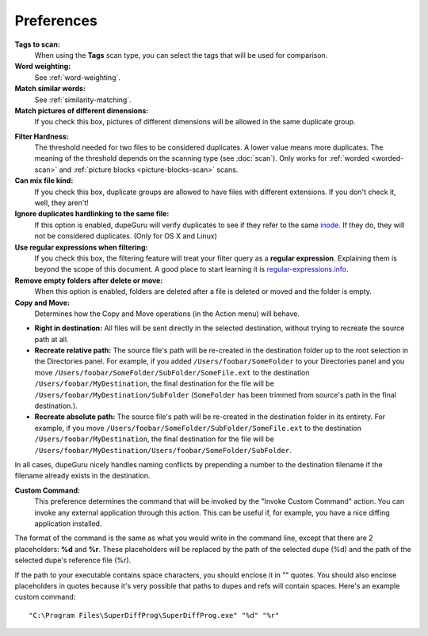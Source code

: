 Preferences
===========

**Tags to scan:**
    When using the **Tags** scan type, you can select the tags that will be used for comparison.

**Word weighting:**
    See :ref:`word-weighting`.

**Match similar words:**
    See :ref:`similarity-matching`.

**Match pictures of different dimensions:**
    If you check this box, pictures of different dimensions will be allowed in the same
    duplicate group.

.. _filter-hardness:

**Filter Hardness:**
    The threshold needed for two files to be considered duplicates. A lower value means more
    duplicates. The meaning of the threshold depends on the scanning type (see :doc:`scan`).
    Only works for :ref:`worded <worded-scan>` and :ref:`picture blocks <picture-blocks-scan>`
    scans.

**Can mix file kind:**
    If you check this box, duplicate groups are allowed to have files with different extensions. If
    you don't check it, well, they aren't!

**Ignore duplicates hardlinking to the same file:**
    If this option is enabled, dupeGuru will verify duplicates to see if they refer to the same
    `inode`_. If they do, they will not be considered duplicates. (Only for OS X and Linux)

**Use regular expressions when filtering:**
    If you check this box, the filtering feature will treat your filter query as a
    **regular expression**. Explaining them is beyond the scope of this document. A good place to
    start learning it is `regular-expressions.info`_.

**Remove empty folders after delete or move:**
    When this option is enabled, folders are deleted after a file is deleted or moved and the folder
    is empty.

**Copy and Move:**
    Determines how the Copy and Move operations (in the Action menu) will behave.

* **Right in destination:** All files will be sent directly in the selected destination, without
  trying to recreate the source path at all.
* **Recreate relative path:** The source file's path will be re-created in the destination folder up
  to the root selection in the Directories panel. For example, if you added
  ``/Users/foobar/SomeFolder`` to your Directories panel and you move
  ``/Users/foobar/SomeFolder/SubFolder/SomeFile.ext`` to the destination
  ``/Users/foobar/MyDestination``, the final destination for the file will be
  ``/Users/foobar/MyDestination/SubFolder`` (``SomeFolder`` has been trimmed from source's path in
  the final destination.).
* **Recreate absolute path:** The source file's path will be re-created in the destination folder in
  its entirety. For example, if you move ``/Users/foobar/SomeFolder/SubFolder/SomeFile.ext`` to the
  destination ``/Users/foobar/MyDestination``, the final destination for the file will be
  ``/Users/foobar/MyDestination/Users/foobar/SomeFolder/SubFolder``.

In all cases, dupeGuru nicely handles naming conflicts by prepending a number to the destination
filename if the filename already exists in the destination.

**Custom Command:**
    This preference determines the command that will be invoked by the "Invoke Custom Command"
    action. You can invoke any external application through this action. This can be useful if,
    for example, you have a nice diffing application installed.

The format of the command is the same as what you would write in the command line, except that there
are 2 placeholders: **%d** and **%r**. These placeholders will be replaced by the path of the
selected dupe (%d) and the path of the selected dupe's reference file (%r).

If the path to your executable contains space characters, you should enclose it in "" quotes. You
should also enclose placeholders in quotes because it's very possible that paths to dupes and refs
will contain spaces. Here's an example custom command::

    "C:\Program Files\SuperDiffProg\SuperDiffProg.exe" "%d" "%r"

.. _inode: http://en.wikipedia.org/wiki/Inode
.. _regular-expressions.info: http://www.regular-expressions.info

